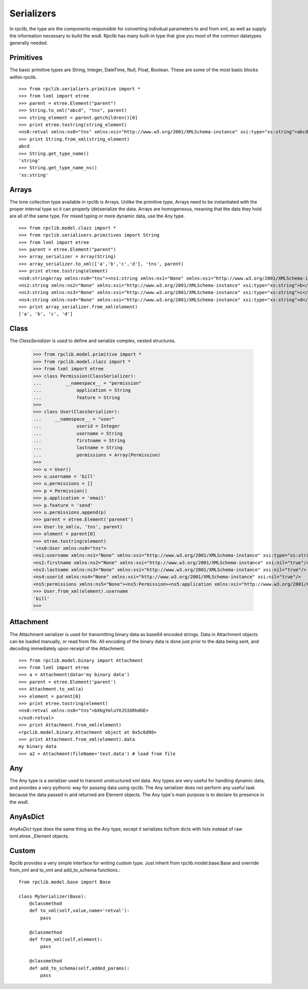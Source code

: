 
Serializers
===========

In rpclib, the type are the components responsible for converting
indivdual parameters to and from xml, as well as supply the information
necessary to build the wsdl. Rpclib has many built-in type that give you
most of the common datatypes generally needed.

Primitives
----------

The basic primitive types are String, Integer, DateTime, Null, Float, Boolean.
These are some of the most basic blocks within rpclib. ::

    >>> from rpclib.serialiers.primitive import *
    >>> from lxml import etree
    >>> parent = etree.Element("parent")
    >>> String.to_xml("abcd", "tns", parent)
    >>> string_element = parent.getchildren()[0]
    >>> print etree.tostring(string_element)
    <ns0:retval xmlns:ns0="tns" xmlns:xsi="http://www.w3.org/2001/XMLSchema-instance" xsi:type="xs:string">abcd</ns0:retval>
    >>> print String.from_xml(string_element)
    abcd
    >>> String.get_type_name()
    'string'
    >>> String.get_type_name_ns()
    'xs:string'

Arrays
-----------

The lone collection type available in rpclib is Arrays. Unlike the
primitive type, Arrays need to be instantiated with
the proper internal type so it can properly (de)serialize the data. Arrays
are homogeneous, meaning that the data they hold are all of the same
type. For mixed typing or more dynamic data, use the Any type. ::

    >>> from rpclib.model.clazz import *
    >>> from rpclib.serialixers.primitives import String
    >>> from lxml import etree
    >>> parent = etree.Element("parent")
    >>> array_serializer = Array(String)
    >>> array_serializer.to_xml(['a','b','c','d'], 'tns', parent)
    >>> print etree.tostring(element)
    <ns0:stringArray xmlns:ns0="tns"><ns1:string xmlns:ns1="None" xmlns:xsi="http://www.w3.org/2001/XMLSchema-instance" xsi:type="xs:string">a</ns1:string>
    <ns2:string xmlns:ns2="None" xmlns:xsi="http://www.w3.org/2001/XMLSchema-instance" xsi:type="xs:string">b</ns2:string>
    <ns3:string xmlns:ns3="None" xmlns:xsi="http://www.w3.org/2001/XMLSchema-instance" xsi:type="xs:string">c</ns3:string>
    <ns4:string xmlns:ns4="None" xmlns:xsi="http://www.w3.org/2001/XMLSchema-instance" xsi:type="xs:string">d</ns4:string></ns0:stringArray>
    >>> print array_serializer.from_xml(element)
    ['a', 'b', 'c', 'd']

Class
-----
The `ClassSerializer` is used to define and serialize complex, nested structures.

	>>> from rpclib.model.primitive import *
	>>> from rpclib.model.clazz import *
	>>> from lxml import etree
	>>> class Permission(ClassSerializer):
	...	    __namespace__ = "permission"
	...		application = String
	...		feature = String
	>>>
	>>> class User(ClassSerializer):
	...     __namespace__ = "user"
	...		userid = Integer
	...		username = String
	...		firstname = String
	...		lastname = String
	...		permissions = Array(Permission)
	>>>
	>>> u = User()
	>>> u.username = 'bill'
	>>> u.permissions = []
	>>> p = Permission()
	>>> p.application = 'email'
	>>> p.feature = 'send'
	>>> u.permissions.append(p)
	>>> parent = etree.Element('parenet')
	>>> User.to_xml(u, 'tns', parent)
	>>> element = parent[0]
	>>> etree.tostring(element)
	'<ns0:User xmlns:ns0="tns">
	<ns1:username xmlns:ns1="None" xmlns:xsi="http://www.w3.org/2001/XMLSchema-instance" xsi:type="xs:string">bill</ns1:username>
	<ns2:firstname xmlns:ns2="None" xmlns:xsi="http://www.w3.org/2001/XMLSchema-instance" xsi:nil="true"/>
	<ns3:lastname xmlns:ns3="None" xmlns:xsi="http://www.w3.org/2001/XMLSchema-instance" xsi:nil="true"/>
	<ns4:userid xmlns:ns4="None" xmlns:xsi="http://www.w3.org/2001/XMLSchema-instance" xsi:nil="true"/>
	<ns5:permissions xmlns:ns5="None"><ns5:Permission><ns5:application xmlns:xsi="http://www.w3.org/2001/XMLSchema-instance" xsi:type="xs:string">email</ns5:application>
	>>> User.from_xml(element).username
	'bill'
	>>>

Attachment
----------

The Attachment serializer is used for transmitting binary data as base64 encoded
strings. Data in Attachment objects can be loaded manually, or read from file.
All encoding of the binary data is done just prior to the data being sent, and
decoding immediately upon receipt of the Attachment. ::

    >>> from rpclib.model.binary import Attachment
    >>> from lxml import etree
    >>> a = Attachment(data='my binary data')
    >>> parent = etree.Element('parent')
    >>> Attachment.to_xml(a)
    >>> element = parent[0]
    >>> print etree.tostring(element)
    <ns0:retval xmlns:ns0="tns">bXkgYmluYXJ5IGRhdGE=
    </ns0:retval>
    >>> print Attachment.from_xml(element)
    <rpclib.model.binary.Attachment object at 0x5c6d90>
    >>> print Attachment.from_xml(element).data
    my binary data
    >>> a2 = Attachment(fileName='test.data') # load from file

Any
---

The Any type is a serializer used to transmit unstructured xml data. Any types
are very useful for handling dynamic data, and provides a very pythonic way for
passing data using rpclib. The Any serializer does not perform any useful task
because the data passed in and returned are Element objects. The Any type's main
purpose is to declare its presence in the wsdl.

AnyAsDict
---------
`AnyAsDict` type does the same thing as the `Any` type, except it serializes
to/from dicts with lists instead of raw lxml.etree._Element objects.

Custom
------
Rpclib provides a very simple interface for writing custom type. Just
inherit from rpclib.model.base.Base and override from_xml and to_xml and
add_to_schema functions.::

    from rpclib.model.base import Base

    class MySerializer(Base):
        @classmethod
        def to_xml(self,value,name='retval'):
            pass

        @classmethod
        def from_xml(self,element):
            pass

        @classmethod
        def add_to_schema(self,added_params):
            pass
